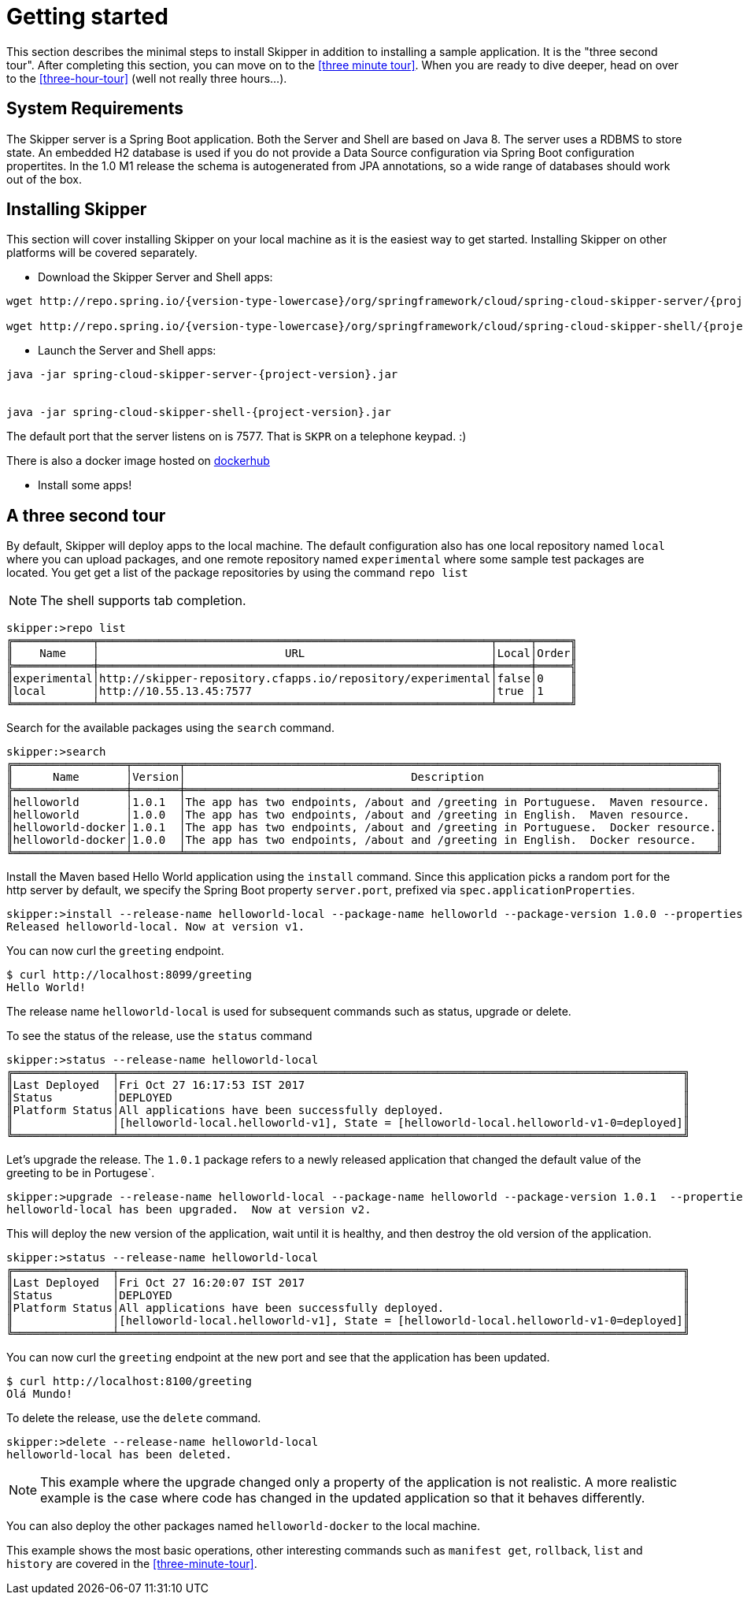 [[getting-started]]
= Getting started

This section describes the minimal steps to install Skipper in addition to installing a sample application.  It is the "three second tour".  After completing this section, you can move on to the <<three minute tour>>.  When you are ready to dive deeper, head on over to the <<three-hour-tour>> (well not really three hours...).

[[getting-started-system-requirements]]
== System Requirements

The Skipper server is a Spring Boot application.  Both the Server and Shell are based on Java 8.  The server uses a
 RDBMS to store state.  An embedded H2 database is used if you do not provide a Data Source configuration via Spring Boot configuration propertites.  In the 1.0 M1 release the schema is autogenerated from JPA annotations, so a wide range of databases should work out of the box.

[[getting-started-installing-skipper]]
== Installing Skipper

This section will cover installing Skipper on your local machine as it is the easiest way to get started.  Installing
 Skipper on other platforms will be covered separately.

* Download the Skipper Server and Shell apps:

[source,bash,subs=attributes]
```
wget http://repo.spring.io/{version-type-lowercase}/org/springframework/cloud/spring-cloud-skipper-server/{project-version}/spring-cloud-skipper-server-{project-version}.jar

wget http://repo.spring.io/{version-type-lowercase}/org/springframework/cloud/spring-cloud-skipper-shell/{project-version}/spring-cloud-skipper-shell-{project-version}.jar
```

* Launch the Server and Shell apps:

[source,bash,subs=attributes]
```
java -jar spring-cloud-skipper-server-{project-version}.jar


java -jar spring-cloud-skipper-shell-{project-version}.jar
```

The default port that the server listens on is 7577.  That is `SKPR` on a telephone keypad.  :)

There is also a docker image hosted on https://hub.docker.com/r/springcloud/spring-cloud-skipper-server/[dockerhub]

* Install some apps!

[[three-second-tour]]
== A three second tour

By default, Skipper will deploy apps to the local machine.
The default configuration also has one local repository named `local` where you can upload packages, and one remote repository named `experimental` where some sample test packages are located.
You get get a list of the package repositories by using the command `repo list`

NOTE: The shell supports tab completion.

[source,bash,options="nowrap"]
----
skipper:>repo list
╔════════════╤═══════════════════════════════════════════════════════════╤═════╤═════╗
║    Name    │                            URL                            │Local│Order║
╠════════════╪═══════════════════════════════════════════════════════════╪═════╪═════╣
║experimental│http://skipper-repository.cfapps.io/repository/experimental│false│0    ║
║local       │http://10.55.13.45:7577                                    │true │1    ║
╚════════════╧═══════════════════════════════════════════════════════════╧═════╧═════╝
----

Search for the available packages using the `search` command.
[source,bash,options="nowrap"]
----
skipper:>search
╔═════════════════╤═══════╤════════════════════════════════════════════════════════════════════════════════╗
║      Name       │Version│                                  Description                                   ║
╠═════════════════╪═══════╪════════════════════════════════════════════════════════════════════════════════╣
║helloworld       │1.0.1  │The app has two endpoints, /about and /greeting in Portuguese.  Maven resource. ║
║helloworld       │1.0.0  │The app has two endpoints, /about and /greeting in English.  Maven resource.    ║
║helloworld-docker│1.0.1  │The app has two endpoints, /about and /greeting in Portuguese.  Docker resource.║
║helloworld-docker│1.0.0  │The app has two endpoints, /about and /greeting in English.  Docker resource.   ║
╚═════════════════╧═══════╧════════════════════════════════════════════════════════════════════════════════╝
----

Install the Maven based Hello World application using the `install` command.  Since this application picks a random port for the http server by default, we specify the Spring Boot property `server.port`, prefixed via `spec.applicationProperties`.
[source,bash,options="nowrap"]
----
skipper:>install --release-name helloworld-local --package-name helloworld --package-version 1.0.0 --properties spec.applicationProperties.server.port=8099
Released helloworld-local. Now at version v1.
----
You can now curl the `greeting` endpoint.
```
$ curl http://localhost:8099/greeting
Hello World!
```

The release name `helloworld-local` is used for subsequent commands such as status, upgrade or delete.

To see the status of the release, use the `status` command
[source,bash,options="nowrap"]
----
skipper:>status --release-name helloworld-local
╔═══════════════╤═════════════════════════════════════════════════════════════════════════════════════╗
║Last Deployed  │Fri Oct 27 16:17:53 IST 2017                                                         ║
║Status         │DEPLOYED                                                                             ║
║Platform Status│All applications have been successfully deployed.                                    ║
║               │[helloworld-local.helloworld-v1], State = [helloworld-local.helloworld-v1-0=deployed]║
╚═══════════════╧═════════════════════════════════════════════════════════════════════════════════════╝
----
Let's upgrade the release. The `1.0.1` package refers to a newly released application that changed the default value of the greeting to be in Portugese`.

[source,bash,options="nowrap"]
----
skipper:>upgrade --release-name helloworld-local --package-name helloworld --package-version 1.0.1  --properties spec.applicationProperties.server.port=8100
helloworld-local has been upgraded.  Now at version v2.
----

This will deploy the new version of the application, wait until it is healthy, and then destroy the old version of the application.

[source,bash,options="nowrap"]
----
skipper:>status --release-name helloworld-local
╔═══════════════╤═════════════════════════════════════════════════════════════════════════════════════╗
║Last Deployed  │Fri Oct 27 16:20:07 IST 2017                                                         ║
║Status         │DEPLOYED                                                                             ║
║Platform Status│All applications have been successfully deployed.                                    ║
║               │[helloworld-local.helloworld-v1], State = [helloworld-local.helloworld-v1-0=deployed]║
╚═══════════════╧═════════════════════════════════════════════════════════════════════════════════════╝
----

You can now curl the `greeting` endpoint at the new port and see that the application has been updated.

```
$ curl http://localhost:8100/greeting
Olá Mundo!
```

To delete the release, use the `delete` command.

[source,bash,options="nowrap"]
----
skipper:>delete --release-name helloworld-local
helloworld-local has been deleted.
----
NOTE: This example where the upgrade changed only a property of the application is not realistic. A more realistic example is the case where code has changed in the updated application so that it behaves differently.

You can also deploy the other packages named `helloworld-docker` to the local machine.

This example shows the most basic operations, other interesting commands such as `manifest get`, `rollback`, `list` and `history` are covered in the <<three-minute-tour>>.










